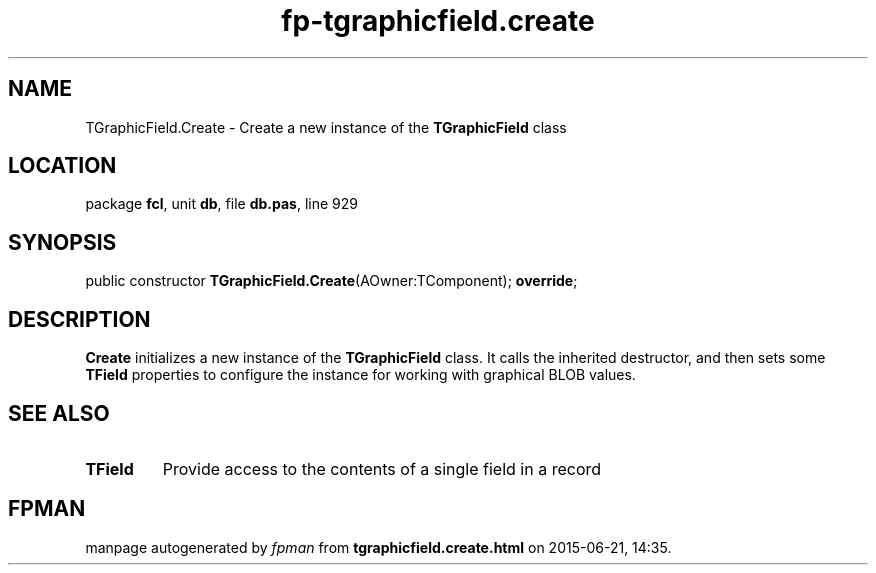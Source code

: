 .\" file autogenerated by fpman
.TH "fp-tgraphicfield.create" 3 "2014-03-14" "fpman" "Free Pascal Programmer's Manual"
.SH NAME
TGraphicField.Create - Create a new instance of the \fBTGraphicField\fR class
.SH LOCATION
package \fBfcl\fR, unit \fBdb\fR, file \fBdb.pas\fR, line 929
.SH SYNOPSIS
public constructor \fBTGraphicField.Create\fR(AOwner:TComponent); \fBoverride\fR;
.SH DESCRIPTION
\fBCreate\fR initializes a new instance of the \fBTGraphicField\fR class. It calls the inherited destructor, and then sets some \fBTField\fR properties to configure the instance for working with graphical BLOB values.


.SH SEE ALSO
.TP
.B TField
Provide access to the contents of a single field in a record

.SH FPMAN
manpage autogenerated by \fIfpman\fR from \fBtgraphicfield.create.html\fR on 2015-06-21, 14:35.

